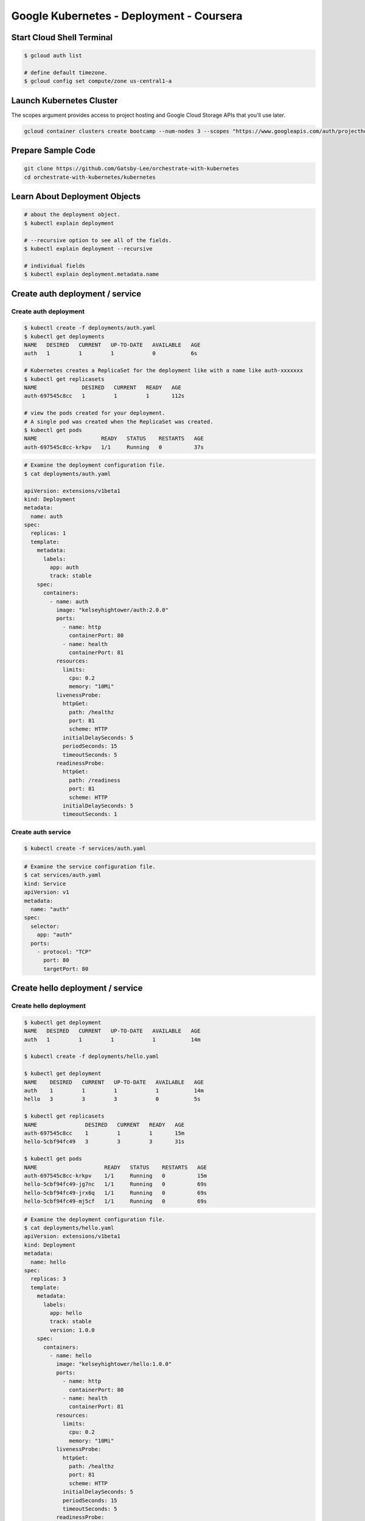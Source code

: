 Google Kubernetes - Deployment - Coursera
=========================================


Start Cloud Shell Terminal
--------------------------

.. code-block:: bash

    $ gcloud auth list

    # define default timezone.
    $ gcloud config set compute/zone us-central1-a


Launch Kubernetes Cluster
-------------------------

The scopes argument provides access to project hosting and Google Cloud Storage APIs that you'll use later.

.. code-block:: bash

    gcloud container clusters create bootcamp --num-nodes 3 --scopes "https://www.googleapis.com/auth/projecthosting,storage-rw"


Prepare Sample Code
-------------------

.. code-block:: bash

    git clone https://github.com/Gatsby-Lee/orchestrate-with-kubernetes
    cd orchestrate-with-kubernetes/kubernetes



Learn About Deployment Objects
------------------------------

.. code-block:: bash

    # about the deployment object.
    $ kubectl explain deployment

    # --recursive option to see all of the fields.
    $ kubectl explain deployment --recursive

    # individual fields
    $ kubectl explain deployment.metadata.name


Create auth deployment / service
--------------------------------

Create auth deployment
^^^^^^^^^^^^^^^^^^^^^^

.. code-block:: bash

    $ kubectl create -f deployments/auth.yaml
    $ kubectl get deployments
    NAME   DESIRED   CURRENT   UP-TO-DATE   AVAILABLE   AGE
    auth   1         1         1            0           6s

    # Kubernetes creates a ReplicaSet for the deployment like with a name like auth-xxxxxxx
    $ kubectl get replicasets
    NAME              DESIRED   CURRENT   READY   AGE
    auth-697545c8cc   1         1         1       112s

    # view the pods created for your deployment.
    # A single pod was created when the ReplicaSet was created.
    $ kubectl get pods
    NAME                    READY   STATUS    RESTARTS   AGE
    auth-697545c8cc-krkpv   1/1     Running   0          37s


.. code-block:: bash

    # Examine the deployment configuration file.
    $ cat deployments/auth.yaml

    apiVersion: extensions/v1beta1
    kind: Deployment
    metadata:
      name: auth
    spec:
      replicas: 1
      template:
        metadata:
          labels:
            app: auth
            track: stable
        spec:
          containers:
            - name: auth
              image: "kelseyhightower/auth:2.0.0"
              ports:
                - name: http
                  containerPort: 80
                - name: health
                  containerPort: 81
              resources:
                limits:
                  cpu: 0.2
                  memory: "10Mi"
              livenessProbe:
                httpGet:
                  path: /healthz
                  port: 81
                  scheme: HTTP
                initialDelaySeconds: 5
                periodSeconds: 15
                timeoutSeconds: 5
              readinessProbe:
                httpGet:
                  path: /readiness
                  port: 81
                  scheme: HTTP
                initialDelaySeconds: 5
                timeoutSeconds: 1


Create auth service
^^^^^^^^^^^^^^^^^^^

.. code-block:: bash

    $ kubectl create -f services/auth.yaml


.. code-block:: bash

    # Examine the service configuration file.
    $ cat services/auth.yaml
    kind: Service
    apiVersion: v1
    metadata:
      name: "auth"
    spec:
      selector:
        app: "auth"
      ports:
        - protocol: "TCP"
          port: 80
          targetPort: 80


Create hello deployment / service
--------------------------------

Create hello deployment
^^^^^^^^^^^^^^^^^^^^^^^

.. code-block:: bash

    $ kubectl get deployment
    NAME   DESIRED   CURRENT   UP-TO-DATE   AVAILABLE   AGE
    auth   1         1         1            1           14m

    $ kubectl create -f deployments/hello.yaml

    $ kubectl get deployment
    NAME    DESIRED   CURRENT   UP-TO-DATE   AVAILABLE   AGE
    auth    1         1         1            1           14m
    hello   3         3         3            0           5s

    $ kubectl get replicasets
    NAME               DESIRED   CURRENT   READY   AGE
    auth-697545c8cc    1         1         1       15m
    hello-5cbf94fc49   3         3         3       31s

    $ kubectl get pods
    NAME                     READY   STATUS    RESTARTS   AGE
    auth-697545c8cc-krkpv    1/1     Running   0          15m
    hello-5cbf94fc49-jg7nc   1/1     Running   0          69s
    hello-5cbf94fc49-jrx6q   1/1     Running   0          69s
    hello-5cbf94fc49-mj5cf   1/1     Running   0          69s


.. code-block:: bash

    # Examine the deployment configuration file.
    $ cat deployments/hello.yaml
    apiVersion: extensions/v1beta1
    kind: Deployment
    metadata:
      name: hello
    spec:
      replicas: 3
      template:
        metadata:
          labels:
            app: hello
            track: stable
            version: 1.0.0
        spec:
          containers:
            - name: hello
              image: "kelseyhightower/hello:1.0.0"
              ports:
                - name: http
                  containerPort: 80
                - name: health
                  containerPort: 81
              resources:
                limits:
                  cpu: 0.2
                  memory: "10Mi"
              livenessProbe:
                httpGet:
                  path: /healthz
                  port: 81
                  scheme: HTTP
                initialDelaySeconds: 5
                periodSeconds: 15
                timeoutSeconds: 5
              readinessProbe:
                httpGet:
                  path: /readiness
                  port: 81
                  scheme: HTTP
                initialDelaySeconds: 5
                timeoutSeconds: 1


Create hello service
^^^^^^^^^^^^^^^^^^^

.. code-block:: bash

    $ kubectl get service
    NAME         TYPE        CLUSTER-IP     EXTERNAL-IP   PORT(S)   AGE
    auth         ClusterIP   10.113.2.142   <none>        80/TCP    4m51s
    kubernetes   ClusterIP   10.113.0.1     <none>        443/TCP   28m

    $ kubectl create -f services/hello.yaml

    $ kubectl get service
    NAME         TYPE        CLUSTER-IP     EXTERNAL-IP   PORT(S)   AGE
    auth         ClusterIP   10.113.2.142   <none>        80/TCP    6m47s
    hello        ClusterIP   10.113.9.103   <none>        80/TCP    3s
    kubernetes   ClusterIP   10.113.0.1     <none>        443/TCP   30m


.. code-block:: bash

    $ cat services/hello.yaml
    kind: Service
    apiVersion: v1
    metadata:
      name: "hello"
    spec:
      selector:
        app: "hello"
      ports:
        - protocol: "TCP"
          port: 80
          targetPort: 80


Create frontend deployment / service
------------------------------------

Create volumes
^^^^^^^^^^^^^^

.. code-block:: bash

    kubectl create configmap nginx-frontend-conf --from-file=nginx/frontend.conf
    kubectl create secret generic tls-certs --from-file tls/


.. code-block:: bash

    $ cat nginx/frontend.conf
    upstream hello {
        server hello.default.svc.cluster.local;
    }

    upstream auth {
        server auth.default.svc.cluster.local;
    }

    server {
        listen 443;
        ssl    on;

        ssl_certificate     /etc/tls/cert.pem;
        ssl_certificate_key /etc/tls/key.pem;

        location / {
            proxy_pass http://hello;
        }

        location /login {
            proxy_pass http://auth;
        }
    }


Create frontend deployment
^^^^^^^^^^^^^^^^^^^^^^^^^^

.. code-block:: bash

    $ kubectl create -f deployments/frontend.yaml

    $ kubectl get deployments
    NAME       DESIRED   CURRENT   UP-TO-DATE   AVAILABLE   AGE
    auth       1         1         1            1           26m
    frontend   1         1         1            0           3s
    hello      3         3         3            3           11m

    $ kubectl get replicaset
    NAME                  DESIRED   CURRENT   READY   AGE
    auth-697545c8cc       1         1         1       33m
    frontend-77f46bf858   1         1         1       7m30s
    hello-5cbf94fc49      3         3         3       19m

    $ kubectl get pods --show-labels
    NAME                        READY   STATUS    RESTARTS   AGE     LABELS
    auth-697545c8cc-krkpv       1/1     Running   0          32m     app=auth,pod-template-hash=697545c8cc,track=stable
    frontend-77f46bf858-mhkld   1/1     Running   0          6m29s   app=frontend,pod-template-hash=77f46bf858,track=stable
    hello-5cbf94fc49-jg7nc      1/1     Running   0          18m     app=hello,pod-template-hash=5cbf94fc49,track=stable,version=1.0.0
    hello-5cbf94fc49-jrx6q      1/1     Running   0          18m     app=hello,pod-template-hash=5cbf94fc49,track=stable,version=1.0.0
    hello-5cbf94fc49-mj5cf      1/1     Running   0          18m     app=hello,pod-template-hash=5cbf94fc49,track=stable,version=1.0.0


.. code-block:: bash

    $ cat deployments/frontend.yaml
    apiVersion: extensions/v1beta1
    kind: Deployment
    metadata:
      name: frontend
    spec:
      replicas: 1
      template:
        metadata:
          labels:
            app: frontend
            track: stable
        spec:
          containers:
            - name: nginx
              image: "nginx:1.9.14"
              lifecycle:
                preStop:
                  exec:
                    command: ["/usr/sbin/nginx","-s","quit"]
              volumeMounts:
                - name: "nginx-frontend-conf"
                  mountPath: "/etc/nginx/conf.d"
                - name: "tls-certs"
                  mountPath: "/etc/tls"
          volumes:
            - name: "tls-certs"
              secret:
                secretName: "tls-certs"
            - name: "nginx-frontend-conf"
              configMap:
                name: "nginx-frontend-conf"
                items:
                  - key: "frontend.conf"
                    path: "frontend.conf"


Create frontend deployment
^^^^^^^^^^^^^^^^^^^^^^^^^^

.. code-block:: bash

    $ kubectl create -f services/frontend.yaml


.. code-blcok:: bash

    $ cat services/frontend.yaml
    kind: Service
    apiVersion: v1
    metadata:
      name: "frontend"
    spec:
      selector:
        app: "frontend"
      ports:
        - protocol: "TCP"
          port: 443
          targetPort: 443
      type: LoadBalancer


curl service
------------

.. code-block:: bash

    curl -ks https://<EXTERNAL-IP>

    $ curl -ks https://`kubectl get svc frontend -o=jsonpath="{.status.loadBalancer.ingress[0].ip}"`
    {"message":"Hello"}


-----------------------------


Scale a deployment
------------------

    # view about deployment.spec.replicas
    $ kubectl explain deployment.spec.replicas

    # add replicas
    $ kubectl scale deployment hello --replicas=5

    # check running replicas (pod)
    $ kubectl get pods | grep hello- | wc -l

    $ kubectl scale deployment hello --replicas=3



Rolling Updates
---------------

Deployments update images to new versions through rolling updates. When a deployment is updated with a new version, it creates a new ReplicaSet and slowly increases the number of replicas in the new ReplicaSet as it decreases the replicas in the old ReplicaSet.


Trigger a Rolling Update
^^^^^^^^^^^^^^^^^^^^^^^^^

The updated deployment is saved to your cluster and Kubernetes begins a rolling update.

.. code-block:: bash

    $ kubectl edit deployment hello
    # Change the image in containers section to the following, then save and exit.
    # containers:
    # - name: hello
    #   image: kelseyhightower/hello:2.0.0

    # View the new entry in the rollout history.
    $ kubectl rollout history deployment/hello
    deployment.extensions/hello
    REVISION  CHANGE-CAUSE
    1         <none>
    2         <none>

    # new version of container can be found in Events
    $ kubectl describe pod hello-677685c76-q6rdb


Pause Rolling Update
^^^^^^^^^^^^^^^^^^^^

.. code-block:: bash

    $ kubectl rollout pause deployment/hello

    # Verify the current state of the rollout.
    $ kubectl rollout status deployment/hello

    # Verify this with the pods.
    $ kubectl get pods -o jsonpath --template='{range .items[*]}{.metadata.name}{"\t"}{"\t"}{.spec.containers[0].image}{"\n"}{end}'

    # Resume a Rolling Update
    $ kubectl rollout resume deployment/hello

    # verify the rollout is complete.
    $ kubectl rollout status deployment/hello
    deployment "hello" successfully rolled out


Rollback an Update
^^^^^^^^^^^^^^^^^^

.. code-block:: bash

    # roll back to the previous version
    $ kubectl rollout undo deployment/hello

    # Verify the rollback in the deployment's history.
    $ kubectl rollout history deployment/hello

    # Verify all pods have rolled back to the previous version.
    $ kubectl get pods -o jsonpath --template='{range .items[*]}{.metadata.name}{"\t"}{"\t"}{.spec.containers[0].image}{"\n"}{end}'



Canary Deployments
------------------

Run a canary deployment to test a new deployment in production with a subset of users. This mitigates risk with new releases.

A canary deployment consists of a separate deployment from your stable deployment and a service that targets them both at the same time.


Create hello-canary deployement
^^^^^^^^^^^^^^^^^^^^^^^^^^^^^^^

The hello service selector uses app: hello, which matches pods in both deployments. However, the canary deployment has fewer pods, and is only used by a subset of users.


.. code-block:: bash

    $ kubectl create -f deployments/hello-canary.yaml

    $ kubectl get deployments
    NAME           DESIRED   CURRENT   UP-TO-DATE   AVAILABLE   AGE
    auth           1         1         1            1           66m
    frontend       1         1         1            1           40m
    hello          3         3         3            3           52m
    hello-canary   1         1         1            1           31s

    $ kubectl get pods
    NAME                            READY   STATUS    RESTARTS   AGE
    auth-697545c8cc-krkpv           1/1     Running   0          69m
    frontend-77f46bf858-mhkld       1/1     Running   0          43m
    hello-5cbf94fc49-5j85g          1/1     Running   0          10m
    hello-5cbf94fc49-8vwwx          1/1     Running   0          10m
    hello-5cbf94fc49-m95j5          1/1     Running   0          10m
    hello-canary-5b8c844cb6-lzd2j   1/1     Running   0          3m

.. code-block:: bash

    $ cat deployments/hello-canary.yaml
    apiVersion: extensions/v1beta1
    kind: Deployment
    metadata:
      name: hello-canary
    spec:
      replicas: 1
      template:
        metadata:
          labels:
            app: hello
            track: canary
            version: 2.0.0
        spec:
          containers:
            - name: hello
              image: kelseyhightower/hello:2.0.0
              ports:
                - name: http
                  containerPort: 80
                - name: health
                  containerPort: 81
              resources:
                limits:
                  cpu: 0.2
                  memory: 10Mi
              livenessProbe:
                httpGet:
                  path: /healthz
                  port: 81
                  scheme: HTTP
                initialDelaySeconds: 5
                periodSeconds: 15
                timeoutSeconds: 5
              readinessProbe:
                httpGet:
                  path: /readiness
                  port: 81
                  scheme: HTTP
                initialDelaySeconds: 5
                timeoutSeconds: 1


Verify the Canary Deployment
^^^^^^^^^^^^^^^^^^^^^^^^^^^^

verify both hello versions being served by requests.


.. code-block:: bash

    # this makes request and print version
    $ curl -ks https://`kubectl get svc frontend -o=jsonpath="{.status.loadBalancer.ingress[0].ip}"`/version


By default, every request has a chance to be served by the canary deployment.
If you want users to get all their responses from the same version, enable session affinity in the configuration file as follows:

::

    spec:
        sessionAffinity: ClientIP


Delete Canary Deployment
^^^^^^^^^^^^^^^^^^^^^^^^^^^^

.. code-block:: bash

    kubectl delete deployment hello-canary



Blue-Green Deployments
----------------------

Rolling updates are ideal because they allow you to deploy an application slowly with minimal overhead,
minimal performance impact, and minimal downtime.
There are instances where it is beneficial to modify the load balancers to point to that new version only after it has been fully deployed.
In this case, blue-green deployments are the way to go.

Kubernetes achieves this by creating two separate deployments; one for the old "blue" version and one for the new "green" version.
Use your existing hello deployment for the "blue" version.
The deployments will be accessed via a Service which will act as the router.
Once the new "green" version is up and running, you'll switch over to using that version by updating the Service.

A downside is you need double the resources to host both versions of your application during the switch.

.. code-block:: bash

    $ kubectl get service
    NAME         TYPE           CLUSTER-IP     EXTERNAL-IP    PORT(S)         AGE
    auth         ClusterIP      10.113.2.142   <none>         80/TCP          73m
    frontend     LoadBalancer   10.113.5.195   35.202.89.58   443:32287/TCP   57m
    hello        ClusterIP      10.113.9.103   <none>         80/TCP          66m
    kubernetes   ClusterIP      10.113.0.1     <none>         443/TCP         97m

    # You use the existing hello deployment for the blue version and a new hello-green deployment for the green version.
    # First, update the service to use the blue deployment:
    $ kubectl apply -f services/hello-blue.yaml

    # Create the green deployment.
    $ kubectl create -f deployments/hello-green.yaml

    $ kubectl get deployments
    NAME          DESIRED   CURRENT   UP-TO-DATE   AVAILABLE   AGE
    auth          1         1         1            1           89m
    frontend      1         1         1            1           63m
    hello         3         3         3            3           74m
    hello-green   3         3         3            1           9s

    # Verify the blue deployment (1.0.0) is still being used.
    $ curl -ks https://`kubectl get svc frontend -o=jsonpath="{.status.loadBalancer.ingress[0].ip}"`/version
    {"version":"1.0.0"}

    # Run the following command to update the service to use the green deployment.
    $ kubectl apply -f services/hello-green.yaml

    $ kubectl describe service hello
    Name:              hello
    Namespace:         default
    Labels:            <none>
    Annotations:       kubectl.kubernetes.io/last-applied-configuration:
                         {"apiVersion":"v1","kind":"Service","metadata":{"annotations":{},"name":"hello","namespace":"default"},"spec":{"ports":[{"port":80,"protoc...
    Selector:          app=hello,version=2.0.0
    Type:              ClusterIP
    IP:                10.113.9.103
    Port:              <unset>  80/TCP
    TargetPort:        80/TCP
    Endpoints:         10.48.1.11:80,10.48.2.13:80
    Session Affinity:  None
    Events:            <none>

    # Verify the green deployment is being used.
    $ curl -ks https://`kubectl get svc frontend -o=jsonpath="{.status.loadBalancer.ingress[0].ip}"`/version
    {"version":"2.0.0"}


.. code-block:: bash

    $ cat services/hello.yaml
    kind: Service
    apiVersion: v1
    metadata:
      name: "hello"
    spec:
      selector:
        app: "hello"
      ports:
        - protocol: "TCP"
          port: 80
          targetPort: 80

    $ cat services/hello-blue.yaml
    kind: Service
    apiVersion: v1
    metadata:
      name: "hello"
    spec:
      selector:
        app: "hello"
        version: 1.0.0
      ports:
        - protocol: "TCP"
          port: 80
          targetPort: 80

    $ cat services/hello-green.yaml
    kind: Service
    apiVersion: v1
    metadata:
      name: hello
    spec:
      selector:
        app: hello
        version: 2.0.0
      ports:
        - protocol: TCP
          port: 80
          targetPort: 80

    $ cat deployments/hello-green.yaml
    apiVersion: extensions/v1beta1
    kind: Deployment
    metadata:
      name: hello-green
    spec:
      replicas: 3
      template:
        metadata:
          labels:
            app: hello
            track: stable
            version: 2.0.0
        spec:
          containers:
            - name: hello
              image: kelseyhightower/hello:2.0.0
              ports:
                - name: http
                  containerPort: 80
                - name: health
                  containerPort: 81
              resources:
                limits:
                  cpu: 0.2
                  memory: 10Mi
              livenessProbe:
                httpGet:
                  path: /healthz
                  port: 81
                  scheme: HTTP
                initialDelaySeconds: 5
                periodSeconds: 15
                timeoutSeconds: 5
              readinessProbe:
                httpGet:
                  path: /readiness
                  port: 81
                  scheme: HTTP
                initialDelaySeconds: 5
                timeoutSeconds: 1


Rollback a Blue-Green Deployment
^^^^^^^^^^^^^^^^^^^^^^^^^^^^^^^^

You can roll back to the old version.

While the green deployment is still running, simply update the service to the old (blue) deployment.


.. code-block:: bash

    $ kubectl apply -f services/hello-blue.yaml

    $ kubectl describe service hello
    Name:              hello
    Namespace:         default
    Labels:            <none>
    Annotations:       kubectl.kubernetes.io/last-applied-configuration:
                         {"apiVersion":"v1","kind":"Service","metadata":{"annotations":{},"name":"hello","namespace":"default"},"spec":{"ports":[{"port":80,"protoc...
    Selector:          app=hello,version=1.0.0
    Type:              ClusterIP
    IP:                10.113.9.103
    Port:              <unset>  80/TCP
    TargetPort:        80/TCP
    Endpoints:         10.48.0.5:80,10.48.1.10:80,10.48.2.11:80
    Session Affinity:  None
    Events:            <none>

    # Verify that the blue deployment is being used.
    $ curl -ks https://`kubectl get svc frontend -o=jsonpath="{.status.loadBalancer.ingress[0].ip}"`/version
    {"version":"1.0.0"}
